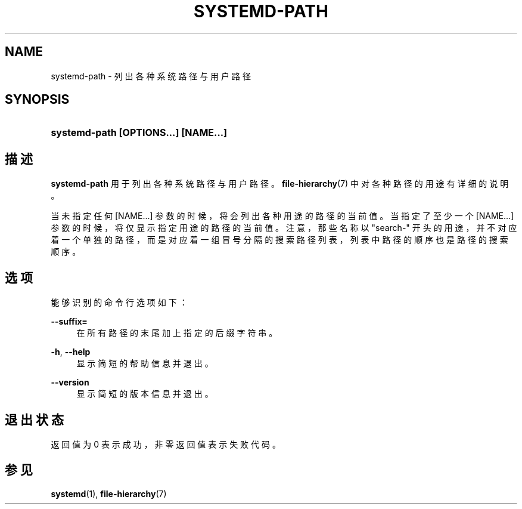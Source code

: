 '\" t
.TH "SYSTEMD\-PATH" "1" "" "systemd 231" "systemd-path"
.\" -----------------------------------------------------------------
.\" * Define some portability stuff
.\" -----------------------------------------------------------------
.\" ~~~~~~~~~~~~~~~~~~~~~~~~~~~~~~~~~~~~~~~~~~~~~~~~~~~~~~~~~~~~~~~~~
.\" http://bugs.debian.org/507673
.\" http://lists.gnu.org/archive/html/groff/2009-02/msg00013.html
.\" ~~~~~~~~~~~~~~~~~~~~~~~~~~~~~~~~~~~~~~~~~~~~~~~~~~~~~~~~~~~~~~~~~
.ie \n(.g .ds Aq \(aq
.el       .ds Aq '
.\" -----------------------------------------------------------------
.\" * set default formatting
.\" -----------------------------------------------------------------
.\" disable hyphenation
.nh
.\" disable justification (adjust text to left margin only)
.ad l
.\" -----------------------------------------------------------------
.\" * MAIN CONTENT STARTS HERE *
.\" -----------------------------------------------------------------
.SH "NAME"
systemd-path \- 列出各种系统路径与用户路径
.SH "SYNOPSIS"
.HP \w'\fBsystemd\-path\ \fR\fB[OPTIONS...]\fR\fB\ \fR\fB[NAME...]\fR\ 'u
\fBsystemd\-path \fR\fB[OPTIONS...]\fR\fB \fR\fB[NAME...]\fR
.SH "描述"
.PP
\fBsystemd\-path\fR
用于列出各种系统路径与用户路径。
\fBfile-hierarchy\fR(7)
中对各种路径的用途有详细的说明。
.PP
当未指定任何
[NAME...]
参数的时候，将会列出各种用途的路径的当前值。 当指定了至少一个
[NAME...]
参数的时候， 将仅显示指定用途的路径的当前值。 注意，那些名称以
"search\-"
开头的用途， 并不对应着一个单独的路径，而是对应着一组冒号分隔的搜索路径列表， 列表中路径的顺序也是路径的搜索顺序。
.SH "选项"
.PP
能够识别的命令行选项如下：
.PP
\fB\-\-suffix=\fR
.RS 4
在所有路径的末尾加上 指定的后缀字符串。
.RE
.PP
\fB\-h\fR, \fB\-\-help\fR
.RS 4
显示简短的帮助信息并退出。
.RE
.PP
\fB\-\-version\fR
.RS 4
显示简短的版本信息并退出。
.RE
.SH "退出状态"
.PP
返回值为 0 表示成功， 非零返回值表示失败代码。
.SH "参见"
.PP
\fBsystemd\fR(1),
\fBfile-hierarchy\fR(7)
.\" manpages-zh translator: 金步国
.\" manpages-zh comment: 金步国作品集：http://www.jinbuguo.com
